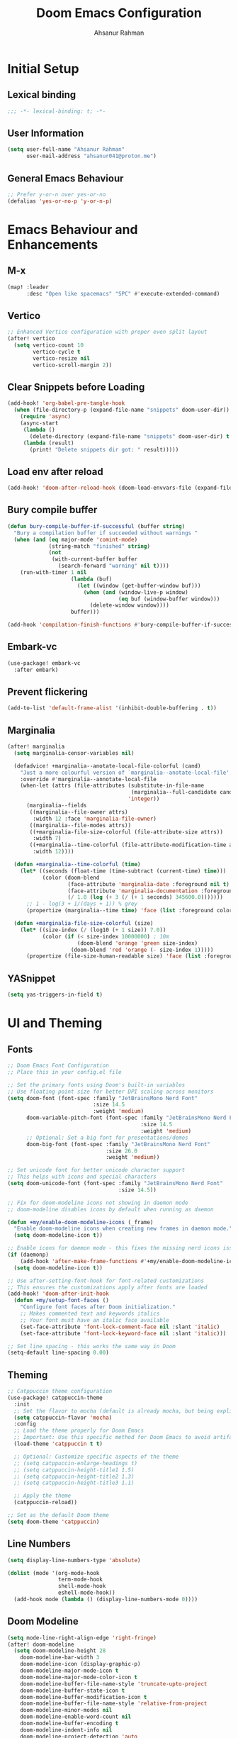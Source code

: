 #+TITLE: Doom Emacs Configuration
#+AUTHOR: Ahsanur Rahman 
#+STARTUP: overview
#+PROPERTY: :lexical yes

* Initial Setup
** Lexical binding
#+begin_src emacs-lisp
;;; -*- lexical-binding: t; -*-
#+end_src

** User Information
#+begin_src emacs-lisp
(setq user-full-name "Ahsanur Rahman"
      user-mail-address "ahsanur041@proton.me")
#+end_src

** General Emacs Behaviour

#+begin_src emacs-lisp
;; Prefer y-or-n over yes-or-no
(defalias 'yes-or-no-p 'y-or-n-p)
#+end_src

* Emacs Behaviour and Enhancements
** M-x
#+begin_src emacs-lisp
(map! :leader
      :desc "Open like spacemacs" "SPC" #'execute-extended-command)
#+end_src

** Vertico
#+begin_src emacs-lisp
;; Enhanced Vertico configuration with proper even split layout
(after! vertico
  (setq vertico-count 10
        vertico-cycle t
        vertico-resize nil
        vertico-scroll-margin 2))
#+end_src

** Clear Snippets before Loading
#+begin_src emacs-lisp
(add-hook! 'org-babel-pre-tangle-hook
  (when (file-directory-p (expand-file-name "snippets" doom-user-dir))
    (require 'async)
    (async-start
     (lambda ()
       (delete-directory (expand-file-name "snippets" doom-user-dir) t (not (null delete-by-moving-to-trash))))
     (lambda (result)
       (print! "Delete snippets dir got: " result)))))
#+end_src

** Load env after reload
#+begin_src emacs-lisp
(add-hook! 'doom-after-reload-hook (doom-load-envvars-file (expand-file-name "env" doom-local-dir) t))
#+end_src

** Bury compile buffer
#+begin_src emacs-lisp
(defun bury-compile-buffer-if-successful (buffer string)
  "Bury a compilation buffer if succeeded without warnings "
  (when (and (eq major-mode 'comint-mode)
             (string-match "finished" string)
             (not
              (with-current-buffer buffer
                (search-forward "warning" nil t))))
    (run-with-timer 1 nil
                    (lambda (buf)
                      (let ((window (get-buffer-window buf)))
                        (when (and (window-live-p window)
                                   (eq buf (window-buffer window)))
                          (delete-window window))))
                    buffer)))

(add-hook 'compilation-finish-functions #'bury-compile-buffer-if-successful)
#+end_src

** Embark-vc
#+begin_src emacs-lisp
(use-package! embark-vc
  :after embark)
#+end_src

** Prevent flickering
#+begin_src emacs-lisp
(add-to-list 'default-frame-alist '(inhibit-double-buffering . t))
#+end_src

** Marginalia
#+begin_src emacs-lisp
(after! marginalia
  (setq marginalia-censor-variables nil)

  (defadvice! +marginalia--anotate-local-file-colorful (cand)
    "Just a more colourful version of `marginalia--anotate-local-file'."
    :override #'marginalia--annotate-local-file
    (when-let (attrs (file-attributes (substitute-in-file-name
                                       (marginalia--full-candidate cand))
                                      'integer))
      (marginalia--fields
       ((marginalia--file-owner attrs)
        :width 12 :face 'marginalia-file-owner)
       ((marginalia--file-modes attrs))
       ((+marginalia-file-size-colorful (file-attribute-size attrs))
        :width 7)
       ((+marginalia--time-colorful (file-attribute-modification-time attrs))
        :width 12))))

  (defun +marginalia--time-colorful (time)
    (let* ((seconds (float-time (time-subtract (current-time) time)))
           (color (doom-blend
                   (face-attribute 'marginalia-date :foreground nil t)
                   (face-attribute 'marginalia-documentation :foreground nil t)
                   (/ 1.0 (log (+ 3 (/ (+ 1 seconds) 345600.0)))))))
      ;; 1 - log(3 + 1/(days + 1)) % grey
      (propertize (marginalia--time time) 'face (list :foreground color))))

  (defun +marginalia-file-size-colorful (size)
    (let* ((size-index (/ (log10 (+ 1 size)) 7.0))
           (color (if (< size-index 10000000) ; 10m
                      (doom-blend 'orange 'green size-index)
                    (doom-blend 'red 'orange (- size-index 1)))))
      (propertize (file-size-human-readable size) 'face (list :foreground color)))))
#+end_src

** YASnippet

#+begin_src emacs-lisp
(setq yas-triggers-in-field t)
#+end_src

* UI and Theming
** Fonts
#+begin_src emacs-lisp
;; Doom Emacs Font Configuration
;; Place this in your config.el file

;; Set the primary fonts using Doom's built-in variables
;; Use floating point size for better DPI scaling across monitors
(setq doom-font (font-spec :family "JetBrainsMono Nerd Font"
                           :size 14.5
                           :weight 'medium)
      doom-variable-pitch-font (font-spec :family "JetBrainsMono Nerd Font"
                                          :size 14.5
                                          :weight 'medium)
      ;; Optional: Set a big font for presentations/demos
      doom-big-font (font-spec :family "JetBrainsMono Nerd Font"
                               :size 26.0
                               :weight 'medium))

;; Set unicode font for better unicode character support
;; This helps with icons and special characters
(setq doom-unicode-font (font-spec :family "JetBrainsMono Nerd Font"
                                   :size 14.5))

;; Fix for doom-modeline icons not showing in daemon mode
;; doom-modeline disables icons by default when running as daemon

(defun +my/enable-doom-modeline-icons (_frame)
  "Enable doom-modeline icons when creating new frames in daemon mode."
  (setq doom-modeline-icon t))

;; Enable icons for daemon mode - this fixes the missing nerd icons issue
(if (daemonp)
    (add-hook 'after-make-frame-functions #'+my/enable-doom-modeline-icons)
  (setq doom-modeline-icon t))

;; Use after-setting-font-hook for font-related customizations
;; This ensures the customizations apply after fonts are loaded
(add-hook! 'doom-after-init-hook
  (defun +my/setup-font-faces ()
    "Configure font faces after Doom initialization."
    ;; Makes commented text and keywords italics
    ;; Your font must have an italic face available
    (set-face-attribute 'font-lock-comment-face nil :slant 'italic)
    (set-face-attribute 'font-lock-keyword-face nil :slant 'italic)))

;; Set line spacing - this works the same way in Doom
(setq-default line-spacing 0.00)
#+end_src

** Theming
#+begin_src emacs-lisp
;; Catppuccin theme configuration
(use-package! catppuccin-theme
  :init
  ;; Set the flavor to mocha (default is already mocha, but being explicit)
  (setq catppuccin-flavor 'mocha)
  :config
  ;; Load the theme properly for Doom Emacs
  ;; Important: Use this specific method for Doom Emacs to avoid artifacts
  (load-theme 'catppuccin t t)

  ;; Optional: Customize specific aspects of the theme
  ;; (setq catppuccin-enlarge-headings t)
  ;; (setq catppuccin-height-title1 1.5)
  ;; (setq catppuccin-height-title2 1.3)
  ;; (setq catppuccin-height-title3 1.1)

  ;; Apply the theme
  (catppuccin-reload))

;; Set as the default Doom theme
(setq doom-theme 'catppuccin)
#+end_src

** Line Numbers
#+begin_src emacs-lisp
(setq display-line-numbers-type 'absolute)

(dolist (mode '(org-mode-hook
                term-mode-hook
                shell-mode-hook
                eshell-mode-hook))
  (add-hook mode (lambda () (display-line-numbers-mode 0))))
#+end_src

** Doom Modeline
#+begin_src emacs-lisp
(setq mode-line-right-align-edge 'right-fringe)
(after! doom-modeline
  (setq doom-modeline-height 28
	doom-modeline-bar-width 3
	doom-modeline-icon (display-graphic-p)
	doom-modeline-major-mode-icon t
	doom-modeline-major-mode-color-icon t
	doom-modeline-buffer-file-name-style 'truncate-upto-project
	doom-modeline-buffer-state-icon t
	doom-modeline-buffer-modification-icon t
	doom-modeline-buffer-file-name-style 'relative-from-project
	doom-modeline-minor-modes nil
	doom-modeline-enable-word-count nil
	doom-modeline-buffer-encoding t
	doom-modeline-indent-info nil
	doom-modeline-project-detection 'auto
	doom-modeline-lsp t
	doom-modeline-checker-simple-format t
	doom-modeline-vcs-max-length 12
	doom-modeline-env-version t
	doom-modeline-irc-stylize 'identity
	doom-modeline-github-timer nil
	doom-modeline-gnus-timer nil))
#+end_src

** Dashboard
#+begin_src emacs-lisp
(setq +doom-dashboard-banner-padding '(0 . 2))
(setq +doom-dashboard-banner-file "~/.config/doom/banner.png")
;;(remove-hook '+doom-dashboard-functions #'doom-dashboard-widget-shortmenu)
;; (remove-hook '+doom-dashboard-functions #'doom-dashboard-widget-footer)
#+end_src

** Info Colors
#+begin_src emacs-lisp
(use-package! info-colors
  :after info
  :commands (info-colors-fontify-node)
  :hook (Info-selection . info-colors-fontify-node))
#+end_src

** Colorful Mode

#+begin_src emacs-lisp
(use-package! colorful-mode
  :custom
  (colorful-use-prefix t)
  (colorful-only-strings 'only-prog)
  (css-fontify-colors nil)
  :config
  (global-colorful-mode t)
  (add-to-list 'global-colorful-modes 'helpful-mode))
#+end_src

** Rainbow Identifiers

#+begin_src emacs-lisp
(use-package! rainbow-identifiers
  ;; :hook (php-mode . rainbow-identifiers-mode)
  ;; :hook (org-mode . (lambda () (rainbow-identifiers-mode -1)))
  ;; :hook (web-mode . (lambda () (rainbow-identifiers-mode -1)))
  :config
  (setq rainbow-identifiers-faces-to-override
        '(php-variable-name
          php-property-name
          php-variable-sigil
          web-mode-variable-name-face)))
#+end_src

* Org Mode
** Org Directory
#+begin_src emacs-lisp
(setq org-directory "~/org")
#+end_src

** Fonts Setup
#+begin_src emacs-lisp
(defun elken/org-font-setup ()
  ;; Set faces for heading levels
  (dolist (face '((org-level-1 . 1.2)
                  (org-level-2 . 1.1)
                  (org-level-3 . 1.05)
                  (org-level-4 . 1.0)
                  (org-level-5 . 1.1)
                  (org-level-6 . 1.1)
                  (org-level-7 . 1.1)
                  (org-level-8 . 1.1)))
    (set-face-attribute (car face) nil :font "JetBrainsMono Nerd Font" :weight 'bold :height (cdr face) :slant 'unspecified))

  ;; Ensure that anything that should be fixed-pitch in Org files appears that way
  (set-face-attribute 'org-tag nil :foreground nil :inherit '(shadow fixed-pitch) :weight 'bold)
  (set-face-attribute 'org-block nil :foreground nil :inherit 'fixed-pitch)
  (set-face-attribute 'org-code nil   :inherit '(shadow fixed-pitch))
  (set-face-attribute 'org-table nil   :inherit '(shadow fixed-pitch))
  (set-face-attribute 'org-verbatim nil :inherit '(shadow fixed-pitch))
  (set-face-attribute 'org-special-keyword nil :inherit '(font-lock-comment-face fixed-pitch))
  (set-face-attribute 'org-meta-line nil :inherit '(font-lock-comment-face fixed-pitch))
  (set-face-attribute 'org-checkbox nil :inherit 'fixed-pitch))
#+end_src

** Hook Setup
#+begin_src emacs-lisp
(defun elken/org-setup-hook ()
  "Modes to enable on org-mode start"
  (org-indent-mode)
  (visual-line-mode 1)
  (+org-pretty-mode)
  (elken/org-font-setup))

(add-hook! org-mode #'elken/org-setup-hook)
#+end_src

** Reverse TAB behavior
TAB was changed to toggle only the visibility state of the current subtree, rather than cycle through it recursively. This can be reversed with:
#+begin_src emacs-lisp
(after! evil-org
  (remove-hook 'org-tab-first-hook #'+org-cycle-only-current-subtree-h))
#+end_src

** Org Ellipses
#+begin_src emacs-lisp
(after! org
  (setq org-ellipsis " "))
#+end_src

** Org Structure Templates
#+begin_src emacs-lisp
(use-package! org-tempo
  :after org
  :config
  (add-to-list 'org-structure-template-alist '("sh" . "src shell"))
  (add-to-list 'org-structure-template-alist '("py" . "src python"))
  (add-to-list 'org-structure-template-alist '("el" . "src emacs-lisp")))
#+end_src

** Org Modern
#+begin_src emacs-lisp
(use-package! org-modern
  :after org
  :config
  ;; Custom headline bullets - this is the main customization
  (setq org-modern-star
        '("◉" "○" "◈" "◇" "◆" "▷"))

  ;; Custom list bullets
  ;; (setq org-modern-list
  ;;       '((43 . "➤")   ; +
  ;;         (45 . "–")   ; -
  ;;         (42 . "•"))) ; *

  ;; Optional: Customize specific elements if needed
  ;; Uncomment and modify as desired

  (setq org-modern-table-vertical 1
        org-modern-table-horizontal 0.1)

  (setq org-modern-block-name
        '(("src" "»" "«")
          ("example" "»–" "–«")
          ("quote" "❝" "❞")))

  ;; Simple tag styling that works with any theme
  ;; (setq org-modern-tag-faces
  ;;       '(("work" :inverse-video t :weight bold)
  ;;         ("home" :inverse-video t :weight bold)
  ;;         ("project" :inverse-video t :weight bold)))
  )
#+end_src

** Keywords
#+begin_src emacs-lisp
(after! org
  (setq org-todo-keywords
        '((sequence "TODO(t)" "INPROG(i)" "PROJ(p)" "STORY(s)" "WAIT(w@/!)" "|" "DONE(d@/!)" "KILL(k@/!)")
          (sequence "[ ](T)" "[-](S)" "[?](W)" "|" "[X](D)"))
        ;; The triggers break down to the following rules:

        ;; - Moving a task to =KILLED= adds a =killed= tag
        ;; - Moving a task to =WAIT= adds a =waiting= tag
        ;; - Moving a task to a done state removes =WAIT= and =HOLD= tags
        ;; - Moving a task to =TODO= removes all tags
        ;; - Moving a task to =NEXT= removes all tags
        ;; - Moving a task to =DONE= removes all tags
        org-todo-state-tags-triggers
        '(("KILL" ("killed" . t))
          ("HOLD" ("hold" . t))
          ("WAIT" ("waiting" . t))
          (done ("waiting") ("hold"))
          ("TODO" ("waiting") ("cancelled") ("hold"))
          ("NEXT" ("waiting") ("cancelled") ("hold"))
          ("DONE" ("waiting") ("cancelled") ("hold")))

        ;; This settings allows to fixup the state of a todo item without
        ;; triggering notes or log.
        org-treat-S-cursor-todo-selection-as-state-change nil))
#+end_src

** Disable flyspell for org headlines
#+begin_src emacs-lisp
;; Disable flyspell spell checking for org headlines
(after! org
  (defun +my/org-mode-flyspell-verify ()
    "Custom org-mode flyspell verification function.
    Calls the original org-mode-flyspell-verify but additionally
    skips spell checking on org headlines."
    (and (org-mode-flyspell-verify)  ; Call original function first
         (not (org-at-heading-p))))   ; Skip if we're on a headline

  ;; Override the flyspell mode predicate for org-mode
  (put 'org-mode 'flyspell-mode-predicate '+my/org-mode-flyspell-verify))
#+end_src

** Fill Column
#+begin_src emacs-lisp
(use-package! visual-fill-column
  :custom
  (visual-fill-column-width 300)
  (visual-fill-column-center-text t)
  :hook (org-mode . visual-fill-column-mode))
#+end_src

** Properties
#+begin_src emacs-lisp
(setq org-use-property-inheritance t)
#+end_src

** Archive/Cleanup
#+begin_src emacs-lisp
(setq org-archive-location "archive/Archive_%s::")
#+end_src

*** Archive DONE Tasks
#+begin_src emacs-lisp
(defun my-org-archive-done-tasks ()
  "Attempt to archive all done tasks in file"
  (interactive)
  (org-map-entries
   (lambda ()
     (org-archive-subtree)
     (setq org-map-continue-from (org-element-property :begin (org-element-at-point))))
   "/DONE" 'file))

(map! :map org-mode-map
      :desc "Archive tasks marked DONE" "C-c DEL a" #'my-org-archive-done-tasks)
#+end_src

*** Remove KILL tasks
#+begin_src emacs-lisp
(defun my-org-remove-kill-tasks ()
  (interactive)
  (org-map-entries
   (lambda ()
     (org-cut-subtree)
     (pop kill-ring)
     (setq org-map-continue-from (org-element-property :begin (org-element-at-point))))
   "/KILL" 'file))

(map! :map org-mode-map :desc "Remove tasks marked as KILL" "C-c DEL k" #'my-org-remove-kill-tasks)
#+end_src

** Show Images
#+begin_src emacs-lisp
(setq org-startup-with-inline-images t)
(setq org-image-actual-width 600)
#+end_src

** Capture
*** Doct
#+begin_src emacs-lisp
(use-package! doct
  :defer t
  :commands (doct))
#+end_src

*** Prettify
#+begin_src emacs-lisp
(defun org-capture-select-template-prettier (&optional keys)
  "Select a capture template, in a prettier way than default
Lisp programs can force the template by setting KEYS to a string."
  (let ((org-capture-templates
         (or (org-contextualize-keys
              (org-capture-upgrade-templates org-capture-templates)
              org-capture-templates-contexts)
             '(("t" "Task" entry (file+headline "" "Tasks")
                "* TODO %?\n  %u\n  %a")))))
    (if keys
        (or (assoc keys org-capture-templates)
            (error "No capture template referred to by \"%s\" keys" keys))
      (org-mks org-capture-templates
               "Select a capture template\n━━━━━━━━━━━━━━━━━━━━━━━━━"
               "Template key: "
               `(("q" ,(concat (nerd-icons-octicon "nf-oct-stop" :face 'nerd-icons-red :v-adjust 0.01) "\tAbort")))))))
(advice-add 'org-capture-select-template :override #'org-capture-select-template-prettier)

(defun org-mks-pretty (table title &optional prompt specials)
  "Select a member of an alist with multiple keys. Prettified.

TABLE is the alist which should contain entries where the car is a string.
There should be two types of entries.

1. prefix descriptions like (\"a\" \"Description\")
   This indicates that `a' is a prefix key for multi-letter selection, and
   that there are entries following with keys like \"ab\", \"ax\"…

2. Select-able members must have more than two elements, with the first
   being the string of keys that lead to selecting it, and the second a
   short description string of the item.

The command will then make a temporary buffer listing all entries
that can be selected with a single key, and all the single key
prefixes.  When you press the key for a single-letter entry, it is selected.
When you press a prefix key, the commands (and maybe further prefixes)
under this key will be shown and offered for selection.

TITLE will be placed over the selection in the temporary buffer,
PROMPT will be used when prompting for a key.  SPECIALS is an
alist with (\"key\" \"description\") entries.  When one of these
is selected, only the bare key is returned."
  (save-window-excursion
    (let ((inhibit-quit t)
          (buffer (org-switch-to-buffer-other-window "*Org Select*"))
          (prompt (or prompt "Select: "))
          case-fold-search
          current)
      (unwind-protect
          (catch 'exit
            (while t
              (setq-local evil-normal-state-cursor (list nil))
              (erase-buffer)
              (insert title "\n\n")
              (let ((des-keys nil)
                    (allowed-keys '("\C-g"))
                    (tab-alternatives '("\s" "\t" "\r"))
                    (cursor-type nil))
                ;; Populate allowed keys and descriptions keys
                ;; available with CURRENT selector.
                (let ((re (format "\\`%s\\(.\\)\\'"
                                  (if current (regexp-quote current) "")))
                      (prefix (if current (concat current " ") "")))
                  (dolist (entry table)
                    (pcase entry
                      ;; Description.
                      (`(,(and key (pred (string-match re))) ,desc)
                       (let ((k (match-string 1 key)))
                         (push k des-keys)
                         ;; Keys ending in tab, space or RET are equivalent.
                         (if (member k tab-alternatives)
                             (push "\t" allowed-keys)
                           (push k allowed-keys))
                         (insert (propertize prefix 'face 'font-lock-comment-face) (propertize k 'face 'bold) (propertize "›" 'face 'font-lock-comment-face) "  " desc "…" "\n")))
                      ;; Usable entry.
                      (`(,(and key (pred (string-match re))) ,desc . ,_)
                       (let ((k (match-string 1 key)))
                         (insert (propertize prefix 'face 'font-lock-comment-face) (propertize k 'face 'bold) "   " desc "\n")
                         (push k allowed-keys)))
                      (_ nil))))
                ;; Insert special entries, if any.
                (when specials
                  (insert "─────────────────────────\n")
                  (pcase-dolist (`(,key ,description) specials)
                    (insert (format "%s   %s\n" (propertize key 'face '(bold nerd-icons-red)) description))
                    (push key allowed-keys)))
                ;; Display UI and let user select an entry or
                ;; a sub-level prefix.
                (goto-char (point-min))
                (unless (pos-visible-in-window-p (point-max))
                  (org-fit-window-to-buffer))
                (let ((pressed (org--mks-read-key allowed-keys prompt nil)))
                  (setq current (concat current pressed))
                  (cond
                   ((equal pressed "\C-g") (user-error "Abort"))
                   ((equal pressed "ESC") (user-error "Abort"))
                   ;; Selection is a prefix: open a new menu.
                   ((member pressed des-keys))
                   ;; Selection matches an association: return it.
                   ((let ((entry (assoc current table)))
                      (and entry (throw 'exit entry))))
                   ;; Selection matches a special entry: return the
                   ;; selection prefix.
                   ((assoc current specials) (throw 'exit current))
                   (t (error "No entry available")))))))
        (when buffer (kill-buffer buffer))))))

(advice-add 'org-mks :override #'org-mks-pretty)
#+end_src

*** Org Capture Bin
#+begin_src emacs-lisp
(setf (alist-get 'height +org-capture-frame-parameters) 15)
;; (alist-get 'name +org-capture-frame-parameters) "❖ Capture") ;; ATM hardcoded in other places, so changing breaks stuff
(setq +org-capture-fn
      (lambda ()
        (interactive)
        (set-window-parameter nil 'mode-line-format 'none)
        (org-capture)))
#+end_src

*** Utility Functions
#+begin_src emacs-lisp
(defun +doct-icon-declaration-to-icon (declaration)
  "Convert :icon declaration to icon"
  (let ((name (pop declaration))
        (set  (intern (concat "nerd-icons-" (plist-get declaration :set))))
        (face (intern (concat "nerd-icons-" (plist-get declaration :color))))
        (v-adjust (or (plist-get declaration :v-adjust) 0.01)))
    (apply set `(,name :face ,face :v-adjust ,v-adjust))))

(defun +doct-iconify-capture-templates (groups)
  "Add declaration's :icon to each template group in GROUPS."
  (let ((templates (doct-flatten-lists-in groups)))
    (setq doct-templates (mapcar (lambda (template)
                                   (when-let* ((props (nthcdr (if (= (length template) 4) 2 5) template))
                                               (spec (plist-get (plist-get props :doct) :icon)))
                                     (setf (nth 1 template) (concat (+doct-icon-declaration-to-icon spec)
                                                                    "\t"
                                                                    (nth 1 template))))
                                   template)
                                 templates))))

(setq doct-after-conversion-functions '(+doct-iconify-capture-templates))
#+end_src

*** Templates
#+begin_src emacs-lisp
(after! org-capture
  (defun +org-capture/replace-brackets (link)
    (mapconcat
     (lambda (c)
       (pcase (key-description (vector c))
         ("[" "(")
         ("]" ")")
         (_ (key-description (vector c)))))
     link))

  (setq org-capture-templates
        (doct `(("Home" :keys "h"
                 :icon ("nf-fa-home" :set "faicon" :color "cyan")
                 :file "Home.org"
                 :prepend t
                 :headline "Inbox"
                 :template ("* TODO %?"
                            "%i %a"))
                ("Work" :keys "w"
                 :icon ("nf-fa-building" :set "faicon" :color "yellow")
                 :file "Work.org"
                 :prepend t
                 :headline "Inbox"
                 :template ("* TODO %?"
                            "SCHEDULED: %^{Schedule:}t"
                            "DEADLINE: %^{Deadline:}t"
                            "%i %a"))
                ("Note" :keys "n"
                 :icon ("nf-fa-sticky_note" :set "faicon" :color "yellow")
                 :file "Notes.org"
                 :template ("* %?"
                            "%i %a"))
                ("Journal" :keys "j"
                 :icon ("nf-fa-calendar" :set "faicon" :color "pink")
                 :type plain
                 :function (lambda ()
                             (org-journal-new-entry t)
                             (unless (eq org-journal-file-type 'daily)
                               (org-narrow-to-subtree))
                             (goto-char (point-max)))
                 :template "** %(format-time-string org-journal-time-format)%^{Title}\n%i%?"
                 :jump-to-captured t
                 :immediate-finish t)
                ("Protocol" :keys "P"
                 :icon ("nf-fa-link" :set "faicon" :color "blue")
                 :file "Notes.org"
                 :template ("* TODO %^{Title}"
                            "Source: %u"
                            "#+BEGIN_QUOTE"
                            "%i"
                            "#+END_QUOTE"
                            "%?"))
                ("Protocol link" :keys "L"
                 :icon ("nf-fa-link" :set "faicon" :color "blue")
                 :file "Notes.org"
                 :template ("* TODO %?"
                            "[[%:link][%:description]]"
                            "Captured on: %U"))
                ("Project" :keys "p"
                 :icon ("nf-oct-repo" :set "octicon" :color "silver")
                 :prepend t
                 :type entry
                 :headline "Inbox"
                 :template ("* %{keyword} %?"
                            "%i"
                            "%a")
                 :file ""
                 :custom (:keyword "")
                 :children (("Task" :keys "t"
                             :icon ("nf-cod-checklist" :set "codicon" :color "green")
                             :keyword "TODO"
                             :file +org-capture-project-todo-file)
                            ("Note" :keys "n"
                             :icon ("nf-fa-sticky_note" :set "faicon" :color "yellow")
                             :keyword "%U"
                             :file +org-capture-project-notes-file)))))))
#+end_src

** Org Roam
*** Core
#+begin_src emacs-lisp
(use-package! org-roam
  :init
  ;; Essential directory setup
  (setq org-roam-directory "~/org/roam/")
  (setq org-roam-db-location (concat org-roam-directory ".org-roam.db"))

  ;; Performance optimizations
  (setq org-roam-db-gc-threshold gc-cons-threshold)

  :config
  ;; Enable org-roam-db-autosync-mode for automatic database updates
  ;; Initialize after org-roam is loaded to prevent startup issues
  (org-roam-db-autosync-enable)

  ;; Node display configuration
  (setq org-roam-node-display-template
        (concat "${title:*} "
                (propertize "${tags:10}" 'face 'org-tag)))

  ;; Enhanced capture templates with multiple types
  (setq org-roam-capture-templates
        '(("d" "default" plain
           "%?"
           :target (file+head "%<%Y%m%d%H%M%S>-${slug}.org"
                             "#+title: ${title}\n#+created: %U\n#+last_modified: %U\n\n")
           :unnarrowed t)

          ("l" "literature" plain
           "* Source\n\nAuthor: %^{Author}\nTitle: ${title}\nYear: %^{Year}\n\n* Summary\n\n%?\n\n* Key Points\n\n* Personal Thoughts\n\n"
           :target (file+head "%<%Y%m%d%H%M%S>-${slug}.org"
                             "#+title: ${title}\n#+filetags: :literature:\n#+created: %U\n#+last_modified: %U\n\n")
           :unnarrowed t)

          ("p" "project" plain
           "* Project Overview\n\n%?\n\n* Goals\n\n* Tasks\n\n* Resources\n\n* Notes\n\n"
           :target (file+head "%<%Y%m%d%H%M%S>-${slug}.org"
                             "#+title: ${title}\n#+filetags: :project:\n#+created: %U\n#+last_modified: %U\n\n")
           :unnarrowed t)

          ("m" "meeting" plain
           "* Attendees\n\n%^{Attendees}\n\n* Agenda\n\n%?\n\n* Action Items\n\n* Follow-up\n\n"
           :target (file+head "%<%Y%m%d%H%M%S>-${slug}.org"
                             "#+title: ${title}\n#+filetags: :meeting:\n#+created: %U\n#+last_modified: %U\n\n")
           :unnarrowed t)

          ("c" "concept" plain
           "* Definition\n\n%?\n\n* Examples\n\n* Related Concepts\n\n* References\n\n"
           :target (file+head "%<%Y%m%d%H%M%S>-${slug}.org"
                             "#+title: ${title}\n#+filetags: :concept:\n#+created: %U\n#+last_modified: %U\n\n")
           :unnarrowed t)))

  ;; Daily notes configuration
  (setq org-roam-dailies-directory "daily/")
  (setq org-roam-dailies-capture-templates
        '(("d" "default" entry
           "* %<%H:%M> %?"
           :target (file+head "%<%Y-%m-%d>.org"
                             "#+title: %<%Y-%m-%d>\n#+filetags: :daily:\n\n"))

          ("j" "journal" entry
           "* %<%H:%M> Journal :journal:\n%?"
           :target (file+head "%<%Y-%m-%d>.org"
                             "#+title: %<%Y-%m-%d>\n#+filetags: :daily:\n\n"))

          ("m" "meeting" entry
           "* %<%H:%M> Meeting: %^{Meeting Title} :meeting:\n%?"
           :target (file+head "%<%Y-%m-%d>.org"
                             "#+title: %<%Y-%m-%d>\n#+filetags: :daily:\n\n"))

          ("t" "task" entry
           "* TODO %^{Task} :task:\nSCHEDULED: %t\n%?"
           :target (file+head "%<%Y-%m-%d>.org"
                             "#+title: %<%Y-%m-%d>\n#+filetags: :daily:\n\n"))))

  ;; Completion system configuration
  (setq org-roam-completion-everywhere t)

  ;; Graph configuration with better defaults
  (setq org-roam-graph-executable "dot")
  (setq org-roam-graph-extra-config
        '(("overlap" . "false")
          ("splines" . "true")
          ("rankdir" . "LR")
          ("bgcolor" . "transparent")))

  ;; Auto-update file modification time with error handling
  (add-hook 'org-roam-find-file-hook
            (lambda ()
              (when (and (org-roam-file-p) (buffer-file-name))
                (add-hook 'before-save-hook 'org-roam-update-last-modified nil t)))))
#+end_src

*** Functions
#+begin_src emacs-lisp
;; Function to update last modified timestamp with error handling
(defun org-roam-update-last-modified ()
  "Update the #+last_modified timestamp in the current buffer."
  (when (and (buffer-file-name)
             (org-roam-file-p))
    (save-excursion
      (goto-char (point-min))
      (when (re-search-forward "^#\\+last_modified:" nil t)
        (let ((inhibit-read-only t))
          (delete-region (line-beginning-position) (line-end-position))
          (insert (format "#+last_modified: %s"
                         (format-time-string "[%Y-%m-%d %a %H:%M]"))))))))

;; Enhanced node filtering functions
(defun org-roam-node-find-by-tag (tag)
  "Find org-roam nodes filtered by TAG."
  (interactive "sTag: ")
  (org-roam-node-find
   nil nil
   (lambda (node)
     (member tag (org-roam-node-tags node)))))

(defun org-roam-literature-notes ()
  "Browse literature notes."
  (interactive)
  (org-roam-node-find-by-tag "literature"))

(defun org-roam-project-notes ()
  "Browse project notes."
  (interactive)
  (org-roam-node-find-by-tag "project"))

(defun org-roam-meeting-notes ()
  "Browse meeting notes."
  (interactive)
  (org-roam-node-find-by-tag "meeting"))
#+end_src

*** UI
#+begin_src emacs-lisp
;; Org-roam UI setup (optional - only if using org-roam-ui)
(use-package! websocket
  :after org-roam)

(use-package! org-roam-ui
  :after org-roam
  :config
  (setq org-roam-ui-sync-theme t
        org-roam-ui-follow t
        org-roam-ui-update-on-save t
        org-roam-ui-open-on-start nil)) ; Changed to nil to prevent auto-opening
#+end_src

*** Integration with org-agenda
#+begin_src emacs-lisp
(after! org-agenda
  (setq org-agenda-files (append org-agenda-files (list org-roam-directory))))
#+end_src

*** Additional Helper Functions
#+begin_src emacs-lisp
(defun org-roam-backlinks-count (node)
  "Return the number of backlinks for NODE."
  (length (org-roam-backlinks-get node)))

(defun org-roam-orphaned-nodes ()
  "Find nodes without any backlinks."
  (interactive)
  (let ((nodes (org-roam-node-list)))
    (seq-filter (lambda (node)
                  (= 0 (org-roam-backlinks-count node)))
                nodes)))
#+end_src

*** Misc
#+begin_src emacs-lisp
;; Custom agenda view for org-roam
(defun org-roam-agenda-custom ()
  "Custom agenda view for org-roam files."
  (interactive)
  (let ((org-agenda-files (list org-roam-directory)))
    (org-agenda nil "a")))

;; Performance optimization for large databases
(setq org-roam-db-node-include-function
      (lambda ()
        (not (member "archive" (org-get-tags)))))

;; Database maintenance function
(defun org-roam-db-rebuild ()
  "Rebuild the org-roam database."
  (interactive)
  (org-roam-db-clear-all)
  (org-roam-db-sync))

;; Safe database initialization
(defun org-roam-ensure-db ()
  "Ensure org-roam database is properly initialized."
  (unless (file-exists-p org-roam-db-location)
    (org-roam-db-sync)))

;; Initialize database safely
(add-hook 'org-roam-mode-hook #'org-roam-ensure-db)

;; Export enhancement
(after! ox
  (setq org-export-with-broken-links 'mark))

;; Ensure org-roam directory exists
(unless (file-directory-p org-roam-directory)
  (make-directory org-roam-directory t))

;; Hook to ensure database is synced after major operations
(add-hook 'kill-emacs-hook #'org-roam-db-sync)
#+end_src

*** Keybindings
#+begin_src emacs-lisp
;; Doom Emacs keybinding configuration using map! macro
(map! :leader
      :prefix "n"
      :desc "Find node" "f" #'org-roam-node-find
      :desc "Insert node" "i" #'org-roam-node-insert
      :desc "Capture" "c" #'org-roam-capture
      :desc "Show graph" "g" #'org-roam-graph
      :desc "Literature notes" "l" #'org-roam-literature-notes
      :desc "Project notes" "p" #'org-roam-project-notes
      :desc "Meeting notes" "m" #'org-roam-meeting-notes
      :desc "Custom agenda" "a" #'org-roam-agenda-custom
      :desc "Rebuild database" "R" #'org-roam-db-rebuild)

;; Daily notes keybindings
(map! :leader
      :prefix "n d"
      :desc "Today" "t" #'org-roam-dailies-goto-today
      :desc "Yesterday" "y" #'org-roam-dailies-goto-yesterday
      :desc "Tomorrow" "T" #'org-roam-dailies-goto-tomorrow
      :desc "Capture today" "c" #'org-roam-dailies-capture-today
      :desc "Find date" "d" #'org-roam-dailies-goto-date
      :desc "Capture date" "C" #'org-roam-dailies-capture-date)

;; Alternative keybindings that work with vanilla Emacs style
(after! org-roam
  (define-key org-roam-mode-map (kbd "C-c n f") #'org-roam-node-find)
  (define-key org-roam-mode-map (kbd "C-c n i") #'org-roam-node-insert)
  (define-key org-roam-mode-map (kbd "C-c n c") #'org-roam-capture)
  (define-key org-roam-mode-map (kbd "C-c n g") #'org-roam-graph))

;; Optional: Enable org-roam-ui mode toggle
(when (modulep! :lang org +roam2)
  (map! :leader
        :prefix "n"
        :desc "Toggle UI" "u" #'org-roam-ui-mode))
#+end_src

** Org Appear
#+begin_src emacs-lisp
(after! org-appear
  (setq org-appear-autoemphasis t
        org-appear-autolinks t
        org-appear-autosubmarkers t))
#+end_src

** Mixed Pitch
#+begin_src emacs-lisp
(setq +zen-mixed-pitch-modes '(org-mode LaTeX-mode markdown-mode gfm-mode Info-mode rst-mode adoc-mode))

(dolist (hook +zen-mixed-pitch-modes)
  (add-hook (intern (concat (symbol-name hook) "-hook")) #'mixed-pitch-mode))
#+end_src

** Variable Setup
Useful settings and functions for maintaining modified dates in org files
#+begin_src emacs-lisp
(setq enable-dir-local-variables t)
(defun elken/find-time-property (property)
  "Find the PROPETY in the current buffer."
  (save-excursion
    (goto-char (point-min))
    (let ((first-heading
           (save-excursion
             (re-search-forward org-outline-regexp-bol nil t))))
      (when (re-search-forward (format "^#\\+%s:" property) nil t)
        (point)))))

(defun elken/has-time-property-p (property)
  "Gets the position of PROPETY if it exists, nil if not and empty string if it's undefined."
  (when-let ((pos (elken/find-time-property property)))
    (save-excursion
      (goto-char pos)
      (if (and (looking-at-p " ")
               (progn (forward-char)
                      (org-at-timestamp-p 'lax)))
          pos
        ""))))

(defun elken/set-time-property (property &optional pos)
  "Set the PROPERTY in the current buffer.
Can pass the position as POS if already computed."
  (when-let ((pos (or pos (elken/find-time-property property))))
    (save-excursion
      (goto-char pos)
      (if (looking-at-p " ")
          (forward-char)
        (insert " "))
      (delete-region (point) (line-end-position))
      (let* ((now (format-time-string "<%Y-%m-%d %H:%M>")))
        (insert now)))))

(add-hook! 'before-save-hook (when (derived-mode-p 'org-mode)
                               (elken/set-time-property "LAST_MODIFIED")
                               (elken/set-time-property "DATE_UPDATED")))
#+end_src

** Nicer Org Return
#+begin_src emacs-lisp
(defun unpackaged/org-element-descendant-of (type element)
  "Return non-nil if ELEMENT is a descendant of TYPE.
TYPE should be an element type, like `item' or `paragraph'.
ELEMENT should be a list like that returned by `org-element-context'."
  ;; MAYBE: Use `org-element-lineage'.
  (when-let* ((parent (org-element-property :parent element)))
    (or (eq type (car parent))
        (unpackaged/org-element-descendant-of type parent))))

;;;###autoload
(defun unpackaged/org-return-dwim (&optional default)
  "A helpful replacement for `org-return-indent'.  With prefix, call `org-return-indent'.

On headings, move point to position after entry content.  In
lists, insert a new item or end the list, with checkbox if
appropriate.  In tables, insert a new row or end the table."
  ;; Inspired by John Kitchin: http://kitchingroup.cheme.cmu.edu/blog/2017/04/09/A-better-return-in-org-mode/
  (interactive "P")
  (if default
      (org-return t)
    (cond
     ;; Act depending on context around point.

     ;; NOTE: I prefer RET to not follow links, but by uncommenting this block, links will be
     ;; followed.

     ;; ((eq 'link (car (org-element-context)))
     ;;  ;; Link: Open it.
     ;;  (org-open-at-point-global))

     ((org-at-heading-p)
      ;; Heading: Move to position after entry content.
      ;; NOTE: This is probably the most interesting feature of this function.
      (let ((heading-start (org-entry-beginning-position)))
        (goto-char (org-entry-end-position))
        (cond ((and (org-at-heading-p)
                    (= heading-start (org-entry-beginning-position)))
               ;; Entry ends on its heading; add newline after
               (end-of-line)
               (insert "\n\n"))
              (t
               ;; Entry ends after its heading; back up
               (forward-line -1)
               (end-of-line)
               (when (org-at-heading-p)
                 ;; At the same heading
                 (forward-line)
                 (insert "\n")
                 (forward-line -1))
               (while (not (looking-back "\\(?:[[:blank:]]?\n\\)\\{3\\}" nil))
                 (insert "\n"))
               (forward-line -1)))))

     ((org-at-item-checkbox-p)
      ;; Checkbox: Insert new item with checkbox.
      (org-insert-todo-heading nil))

     ((org-in-item-p)
      ;; Plain list.  Yes, this gets a little complicated...
      (let ((context (org-element-context)))
        (if (or (eq 'plain-list (car context))  ; First item in list
                (and (eq 'item (car context))
                     (not (eq (org-element-property :contents-begin context)
                              (org-element-property :contents-end context))))
                (unpackaged/org-element-descendant-of 'item context))  ; Element in list item, e.g. a link
            ;; Non-empty item: Add new item.
            (org-insert-item)
          ;; Empty item: Close the list.
          ;; TODO: Do this with org functions rather than operating on the text. Can't seem to find the right function.
          (delete-region (line-beginning-position) (line-end-position))
          (insert "\n"))))

     ((when (fboundp 'org-inlinetask-in-task-p)
        (org-inlinetask-in-task-p))
      ;; Inline task: Don't insert a new heading.
      (org-return t))

     ((org-at-table-p)
      (cond ((save-excursion
               (beginning-of-line)
               ;; See `org-table-next-field'.
               (cl-loop with end = (line-end-position)
                        for cell = (org-element-table-cell-parser)
                        always (equal (org-element-property :contents-begin cell)
                                      (org-element-property :contents-end cell))
                        while (re-search-forward "|" end t)))
             ;; Empty row: end the table.
             (delete-region (line-beginning-position) (line-end-position))
             (org-return t))
            (t
             ;; Non-empty row: call `org-return-indent'.
             (org-return t))))
     (t
      ;; All other cases: call `org-return-indent'.
      (org-return t)))))

(map! :after evil-org
      :map evil-org-mode-map
      :i [return] #'unpackaged/org-return-dwim)
#+end_src

** Graphs

#+begin_src emacs-lisp
(use-package! graphviz-dot-mode
  :commands graphviz-dot-mode
  :mode ("\\.dot\\'" . graphviz-dot-mode)
  :init
  (after! org
    (setcdr (assoc "dot" org-src-lang-modes)
            'graphviz-dot)))
#+end_src

** Super Agenda

#+begin_src emacs-lisp
(use-package! org-super-agenda
  :commands org-super-agenda-mode)
#+end_src

#+begin_src emacs-lisp
(after! org-agenda
  (let ((inhibit-message t))
    (org-super-agenda-mode)))

(setq org-agenda-skip-scheduled-if-done t
      org-agenda-skip-deadline-if-done t
      org-agenda-include-deadlines t
      org-agenda-block-separator nil
      org-agenda-tags-column 100 ;; from testing this seems to be a good value
      org-agenda-compact-blocks t)

(setq org-agenda-custom-commands
      '(("o" "Overview"
         ((agenda "" ((org-agenda-span 'day)
                      (org-super-agenda-groups
                       '((:name "Today"
                          :time-grid t
                          :date today
                          :todo "TODAY"
                          :scheduled today
                          :order 1)))))
          (alltodo "" ((org-agenda-overriding-header "")
                       (org-super-agenda-groups
                        '((:name "Next to do"
                           :todo "NEXT"
                           :order 1)
                          (:name "Important"
                           :tag "Important"
                           :priority "A"
                           :order 6)
                          (:name "Due Today"
                           :deadline today
                           :order 2)
                          (:name "Due Soon"
                           :deadline future
                           :order 8)
                          (:name "Overdue"
                           :deadline past
                           :face error
                           :order 7)
                          (:name "Assignments"
                           :tag "Assignment"
                           :order 10)
                          (:name "Issues"
                           :tag "Issue"
                           :order 12)
                          (:name "Emacs"
                           :tag "Emacs"
                           :order 13)
                          (:name "Projects"
                           :tag "Project"
                           :order 14)
                          (:name "Research"
                           :tag "Research"
                           :order 15)
                          (:name "To read"
                           :tag "Read"
                           :order 30)
                          (:name "Waiting"
                           :todo "WAITING"
                           :order 20)
                          (:name "University"
                           :tag "uni"
                           :order 32)
                          (:name "Trivial"
                           :priority<= "E"
                           :tag ("Trivial" "Unimportant")
                           :todo ("SOMEDAY" )
                           :order 90)
                          (:discard (:tag ("Chore" "Routine" "Daily")))))))))))
#+end_src

* Vterm
#+begin_src emacs-lisp
(setq vterm-always-compile-module t)
(setq vterm-kill-buffer-on-exit t)

(after! vterm
  (define-key vterm-mode-map (kbd "<C-backspace>") (lambda () (interactive) (vterm-send-key (kbd "C-w")))))

(after! vterm
  (setf (alist-get "woman" vterm-eval-cmds nil nil #'equal)
        '((lambda (topic)
            (woman topic))))
  (setf (alist-get "magit-status" vterm-eval-cmds nil nil #'equal)
        '((lambda (path)
            (magit-status path))))
  (setf (alist-get "dired" vterm-eval-cmds nil nil #'equal)
        '((lambda (dir)
            (dired dir)))))
(setq vterm-shell "/usr/bin/zsh")

(use-package! multi-vterm
  :after vterm)
#+end_src

* Completion
** Projectile Completion fn
#+begin_src emacs-lisp
(autoload #'consult--read "consult")

;;;###autoload
(defun +vertico/projectile-completion-fn (prompt choices)
  "Given a PROMPT and a list of CHOICES, filter a list of files for
`projectile-find-file'."
  (interactive)
  (consult--read
   choices
   :prompt prompt
   :sort nil
   :add-history (thing-at-point 'filename)
   :category 'file
   :history '(:input +vertico/find-file-in--history)))

(setq projectile-completion-system '+vertico/projectile-completion-fn)
#+end_src

** Jump to heading
#+begin_src emacs-lisp
(defun flatten-imenu-index (index &optional prefix)
  "Flatten an org-mode imenu index."
  (let ((flattened '()))
    (dolist (item index flattened)
      (let* ((name (propertize (car item) 'face (intern (format "org-level-%d" (if prefix (+ 2 (cl-count ?/ prefix)) 1)))))
             (prefix (if prefix (concat prefix "/" name) name)))
        (if (imenu--subalist-p item)
            (setq flattened (append flattened (flatten-imenu-index (cdr item) prefix)))
          (push (cons prefix (cdr item)) flattened))))
    (nreverse flattened)))

;;;###autoload
(defun +literate-jump-heading ()
  "Jump to a heading in the literate org file."
  (interactive)
  (let* ((+literate-config-file (file-name-concat doom-user-dir "config.org"))
         (buffer (or (find-buffer-visiting +literate-config-file)
                     (find-file-noselect +literate-config-file t))))
    (with-current-buffer buffer
      (let* ((imenu-auto-rescan t)
             (org-imenu-depth 8)
             (index (flatten-imenu-index (imenu--make-index-alist))))
        (let ((c (current-window-configuration))
              (result nil))
          (unwind-protect
              (progn
                (switch-to-buffer buffer)
                (cond
                 ((modulep! :completion vertico)
                  (setq result (consult-org-heading)))
                 (t
                  (let ((entry (assoc (completing-read "Go to heading: " index nil t) index)))
                    (setq result entry)
                    (imenu entry)))))
            (unless result
              (set-window-configuration c))))))))

(map! :leader :n :desc "Open heading in literate config" "f o" #'+literate-jump-heading)
#+end_src

* Evil
** Core
#+begin_src emacs-lisp
(setq evil-split-window-below t
      evil-vsplit-window-right t)

(setq evil-want-fine-undo t)
(setq evil-kill-on-visual-paste nil)
(setq evil-disable-insert-state-bindings t)
#+end_src

** Cleverparens
#+begin_src emacs-lisp
(use-package! paredit
  :hook (emacs-lisp-mode . paredit-mode)
  :hook (clojure-mode . paredit-mode))

(use-package! evil-cleverparens
  :when (modulep! :editor evil +everywhere)
  :hook (paredit-mode . evil-cleverparens-mode))
#+end_src

** Evil Goggles

#+begin_src emacs-lisp
;; Add visual feedback for evil operators like 'd', 'y', 'c'
(use-package! evil-goggles
  :after evil
  :config
  (evil-goggles-mode)
  ;; Optionally, customize the colors
  (setq evil-goggles-pulse t)
  (custom-set-faces!
    '(evil-goggles-heading :foreground "darkorange" :background "darkorange")
    '(evil-goggles-text :foreground "gold" :background "gold")))
#+end_src

** Misc
#+begin_src emacs-lisp
;; Set cursor color for different evil states
(setq evil-normal-state-cursor '("gold" box)
      evil-visual-state-cursor '("orangered" box)
      evil-insert-state-cursor '("deep sky blue" bar)
      evil-emacs-state-cursor  '("deep sky blue" box))

;; Use "jk" to escape from insert mode
(setq evil-escape-key-sequence "jk"
      evil-escape-delay 0.2)
#+end_src

* Magit
** Forge
#+begin_src emacs-lisp
(setq forge-owned-accounts '(("aahsnr")))
#+end_src

* Treemacs

#+begin_src emacs-lisp
(after! treemacs-
  (defvar treemacs-file-ignore-extensions '()
    "File extension which `treemacs-ignore-filter' will ensure are ignored")
  (defvar treemacs-file-ignore-globs '()
    "Globs which will are transformed to `treemacs-file-ignore-regexps' which `treemacs-ignore-filter' will ensure are ignored")
  (defvar treemacs-file-ignore-regexps '()
    "RegExps to be tested to ignore files, generated from `treeemacs-file-ignore-globs'")
  (defun treemacs-file-ignore-generate-regexps ()
    "Generate `treemacs-file-ignore-regexps' from `treemacs-file-ignore-globs'"
    (setq treemacs-file-ignore-regexps (mapcar 'dired-glob-regexp treemacs-file-ignore-globs)))
  (if (equal treemacs-file-ignore-globs '()) nil (treemacs-file-ignore-generate-regexps))
  (defun treemacs-ignore-filter (file full-path)
    "Ignore files specified by `treemacs-file-ignore-extensions', and `treemacs-file-ignore-regexps'"
    (or (member (file-name-extension file) treemacs-file-ignore-extensions)
        (let ((ignore-file nil))
          (dolist (regexp treemacs-file-ignore-regexps ignore-file)
            (setq ignore-file (or ignore-file (if (string-match-p regexp full-path) t nil)))))))
  (add-to-list 'treemacs-ignored-file-predicates #'treemacs-ignore-filter))
#+end_src

#+begin_src emacs-lisp
(setq treemacs-file-ignore-extensions
      '(;; LaTeX
        "aux"
        "ptc"
        "fdb_latexmk"
        "fls"
        "synctex.gz"
        "toc"
        ;; LaTeX - glossary
        "glg"
        "glo"
        "gls"
        "glsdefs"
        "ist"
        "acn"
        "acr"
        "alg"
        ;; LaTeX - pgfplots
        "mw"
        ;; LaTeX - pdfx
        "pdfa.xmpi"
        ))
(setq treemacs-file-ignore-globs
      '(;; LaTeX
        "*/_minted-*"
        ;; AucTeX
        "*/.auctex-auto"
        "*/_region_.log"
        "*/_region_.tex"))
#+end_src

* Misc
** Cucumber

#+begin_src emacs-lisp
(use-package! feature-mode
  :mode "\\.feature$")
#+end_src

** Systemd

#+begin_src emacs-lisp
(use-package! systemd
  :mode "\\.service$")
#+end_src

** RPM Spec

#+begin_src emacs-lisp
(use-package! rpm-spec-mode
  :mode "\\.spec\\(\\.in\\)?$")
#+end_src

** Jupyter

#+begin_src emacs-lisp
(with-eval-after-load 'ob-jupyter
  (org-babel-jupyter-aliases-from-kernelspecs))
#+end_src

* File Management

#+begin_src emacs-lisp
;; Add this to your config.el to configure Dirvish
(after! dirvish
  (setq dirvish-quick-access-entries
   '(("h" "~/" "Home")
     ("d" "~/Downloads/" "Downloads")
     ("D" "~/Documents/" "Documents")
     ("p" "~/Projects/" "Projects")
     ("/" "/" "Root")))
  (setq dirvish-attributes '(nerd-icons file-time file-size collapse subtree-state vc-state)))
#+end_src
